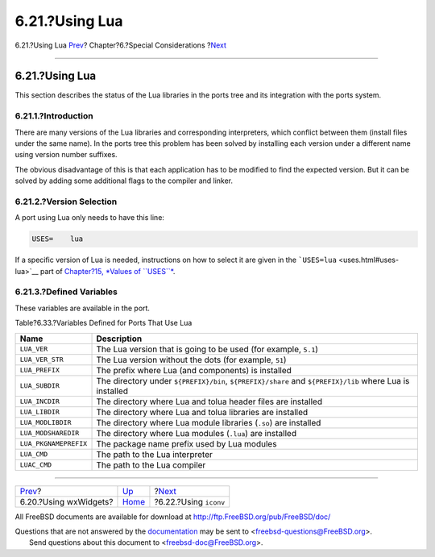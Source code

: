 ===============
6.21.?Using Lua
===============

.. raw:: html

   <div class="navheader">

6.21.?Using Lua
`Prev <using-wx.html>`__?
Chapter?6.?Special Considerations
?\ `Next <using-iconv.html>`__

--------------

.. raw:: html

   </div>

.. raw:: html

   <div class="sect1">

.. raw:: html

   <div class="titlepage" xmlns="">

.. raw:: html

   <div>

.. raw:: html

   <div>

6.21.?Using Lua
---------------

.. raw:: html

   </div>

.. raw:: html

   </div>

.. raw:: html

   </div>

This section describes the status of the Lua libraries in the ports tree
and its integration with the ports system.

.. raw:: html

   <div class="sect2">

.. raw:: html

   <div class="titlepage" xmlns="">

.. raw:: html

   <div>

.. raw:: html

   <div>

6.21.1.?Introduction
~~~~~~~~~~~~~~~~~~~~

.. raw:: html

   </div>

.. raw:: html

   </div>

.. raw:: html

   </div>

There are many versions of the Lua libraries and corresponding
interpreters, which conflict between them (install files under the same
name). In the ports tree this problem has been solved by installing each
version under a different name using version number suffixes.

The obvious disadvantage of this is that each application has to be
modified to find the expected version. But it can be solved by adding
some additional flags to the compiler and linker.

.. raw:: html

   </div>

.. raw:: html

   <div class="sect2">

.. raw:: html

   <div class="titlepage" xmlns="">

.. raw:: html

   <div>

.. raw:: html

   <div>

6.21.2.?Version Selection
~~~~~~~~~~~~~~~~~~~~~~~~~

.. raw:: html

   </div>

.. raw:: html

   </div>

.. raw:: html

   </div>

A port using Lua only needs to have this line:

.. code:: programlisting

    USES=    lua

If a specific version of Lua is needed, instructions on how to select it
are given in the ```USES=lua`` <uses.html#uses-lua>`__ part of
`Chapter?15, *Values of ``USES``* <uses.html#uses-values>`__.

.. raw:: html

   </div>

.. raw:: html

   <div class="sect2">

.. raw:: html

   <div class="titlepage" xmlns="">

.. raw:: html

   <div>

.. raw:: html

   <div>

6.21.3.?Defined Variables
~~~~~~~~~~~~~~~~~~~~~~~~~

.. raw:: html

   </div>

.. raw:: html

   </div>

.. raw:: html

   </div>

These variables are available in the port.

.. raw:: html

   <div class="table">

.. raw:: html

   <div class="table-title">

Table?6.33.?Variables Defined for Ports That Use Lua

.. raw:: html

   </div>

.. raw:: html

   <div class="table-contents">

+-------------------------+-----------------------------------------------------------------------------------------------------------+
| Name                    | Description                                                                                               |
+=========================+===========================================================================================================+
| ``LUA_VER``             | The Lua version that is going to be used (for example, ``5.1``)                                           |
+-------------------------+-----------------------------------------------------------------------------------------------------------+
| ``LUA_VER_STR``         | The Lua version without the dots (for example, ``51``)                                                    |
+-------------------------+-----------------------------------------------------------------------------------------------------------+
| ``LUA_PREFIX``          | The prefix where Lua (and components) is installed                                                        |
+-------------------------+-----------------------------------------------------------------------------------------------------------+
| ``LUA_SUBDIR``          | The directory under ``${PREFIX}/bin``, ``${PREFIX}/share`` and ``${PREFIX}/lib`` where Lua is installed   |
+-------------------------+-----------------------------------------------------------------------------------------------------------+
| ``LUA_INCDIR``          | The directory where Lua and tolua header files are installed                                              |
+-------------------------+-----------------------------------------------------------------------------------------------------------+
| ``LUA_LIBDIR``          | The directory where Lua and tolua libraries are installed                                                 |
+-------------------------+-----------------------------------------------------------------------------------------------------------+
| ``LUA_MODLIBDIR``       | The directory where Lua module libraries (``.so``) are installed                                          |
+-------------------------+-----------------------------------------------------------------------------------------------------------+
| ``LUA_MODSHAREDIR``     | The directory where Lua modules (``.lua``) are installed                                                  |
+-------------------------+-----------------------------------------------------------------------------------------------------------+
| ``LUA_PKGNAMEPREFIX``   | The package name prefix used by Lua modules                                                               |
+-------------------------+-----------------------------------------------------------------------------------------------------------+
| ``LUA_CMD``             | The path to the Lua interpreter                                                                           |
+-------------------------+-----------------------------------------------------------------------------------------------------------+
| ``LUAC_CMD``            | The path to the Lua compiler                                                                              |
+-------------------------+-----------------------------------------------------------------------------------------------------------+

.. raw:: html

   </div>

.. raw:: html

   </div>

.. raw:: html

   </div>

.. raw:: html

   </div>

.. raw:: html

   <div class="navfooter">

--------------

+-----------------------------+-------------------------+----------------------------------+
| `Prev <using-wx.html>`__?   | `Up <special.html>`__   | ?\ `Next <using-iconv.html>`__   |
+-----------------------------+-------------------------+----------------------------------+
| 6.20.?Using wxWidgets?      | `Home <index.html>`__   | ?6.22.?Using ``iconv``           |
+-----------------------------+-------------------------+----------------------------------+

.. raw:: html

   </div>

All FreeBSD documents are available for download at
http://ftp.FreeBSD.org/pub/FreeBSD/doc/

| Questions that are not answered by the
  `documentation <http://www.FreeBSD.org/docs.html>`__ may be sent to
  <freebsd-questions@FreeBSD.org\ >.
|  Send questions about this document to <freebsd-doc@FreeBSD.org\ >.
